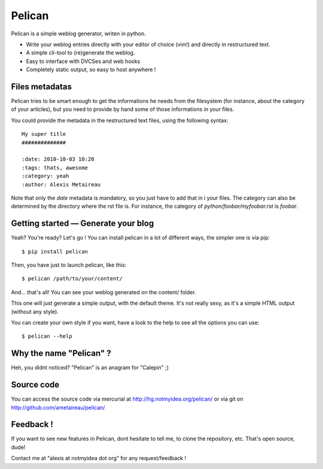 Pelican
#######

Pelican is a simple weblog generator, writen in python.

* Write your weblog entries directly with your editor of choice (vim!) and
  directly in restructured text.
* A simple cli-tool to (re)generate the weblog.
* Easy to interface with DVCSes and web hooks
* Completely static output, so easy to host anywhere !

Files metadatas
---------------

Pelican tries to be smart enough to get the informations he needs from the
filesystem (for instance, about the category of your articles), but you need to
provide by hand some of those informations in your files.

You could provide the metadata in the restructured text files, using the
following syntax::

    My super title
    ##############

    :date: 2010-10-03 10:20
    :tags: thats, awesome
    :category: yeah
    :author: Alexis Metaireau

Note that only the `date` metadata is mandatory, so you just have to add that in i
your files. The category can also be determined by the directory where the rst file
is. For instance, the category of `python/foobar/myfoobar.rst` is `foobar`.

Getting started — Generate your blog
-------------------------------------

Yeah? You're ready? Let's go ! You can install pelican in a lot of different
ways, the simpler one is via pip::

    $ pip install pelican

Then, you have just to launch pelican, like this::

    $ pelican /path/to/your/content/

And… that's all! You can see your weblog generated on the content/ folder.

This one will just generate a simple output, with the default theme. It's not
really sexy, as it's a simple HTML output (without any style). 

You can create your own style if you want, have a look to the help to see all
the options you can use::

    $ pelican --help

Why the name "Pelican" ?
------------------------

Heh, you didnt noticed? "Pelican" is an anagram for "Calepin" ;)

Source code
-----------

You can access the source code via mercurial at http://hg.notmyidea.org/pelican/
or via git on http://github.com/ametaireau/pelican/

Feedback !
----------

If you want to see new features in Pelican, dont hesitate to tell me, to clone
the repository, etc. That's open source, dude!

Contact me at "alexis at notmyidea dot org" for any request/feedback !
